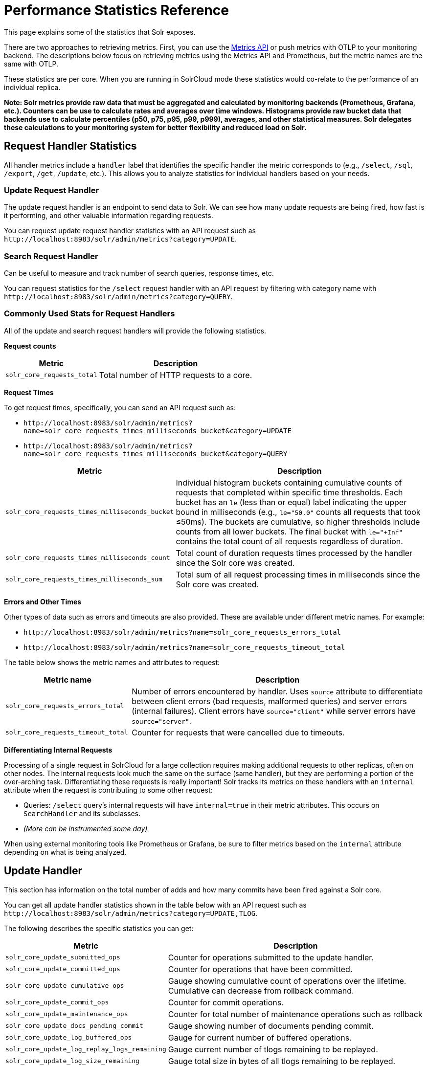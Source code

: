 = Performance Statistics Reference
// Licensed to the Apache Software Foundation (ASF) under one
// or more contributor license agreements.  See the NOTICE file
// distributed with this work for additional information
// regarding copyright ownership.  The ASF licenses this file
// to you under the Apache License, Version 2.0 (the
// "License"); you may not use this file except in compliance
// with the License.  You may obtain a copy of the License at
//
//   http://www.apache.org/licenses/LICENSE-2.0
//
// Unless required by applicable law or agreed to in writing,
// software distributed under the License is distributed on an
// "AS IS" BASIS, WITHOUT WARRANTIES OR CONDITIONS OF ANY
// KIND, either express or implied.  See the License for the
// specific language governing permissions and limitations
// under the License.

This page explains some of the statistics that Solr exposes.

There are two approaches to retrieving metrics.
First, you can use the xref:metrics-reporting.adoc#metrics-api[Metrics API] or push metrics with OTLP to your monitoring backend.
The descriptions below focus on retrieving metrics using the Metrics API and Prometheus, but the metric names are the same with OTLP.

These statistics are per core. When you are running in SolrCloud mode these statistics would co-relate to the performance of an individual replica.

*Note: Solr metrics provide raw data that must be aggregated and calculated by monitoring backends (Prometheus, Grafana, etc.). Counters can be use to calculate rates and averages over time windows. Histograms provide raw bucket data that backends use to calculate percentiles (p50, p75, p95, p99, p999), averages, and other statistical measures. Solr delegates these calculations to your monitoring system for better flexibility and reduced load on Solr.*

== Request Handler Statistics

All handler metrics include a `handler` label that identifies the specific handler the metric corresponds to (e.g., `/select`, `/sql`, `/export`, `/get`, `/update`, etc.).
This allows you to analyze statistics for individual handlers based on your needs.

=== Update Request Handler

The update request handler is an endpoint to send data to Solr.
We can see how many update requests are being fired, how fast is it performing, and other valuable information regarding requests.

You can request update request handler statistics with an API request such as `\http://localhost:8983/solr/admin/metrics?category=UPDATE`.

=== Search Request Handler

Can be useful to measure and track number of search queries, response times, etc.

You can request statistics for the `/select` request handler with an API request by filtering with category name with `\http://localhost:8983/solr/admin/metrics?category=QUERY`.

=== Commonly Used Stats for Request Handlers
All of the update and search request handlers will provide the following statistics.

*Request counts*

[%autowidth.stretch,options="header"]
|===
|Metric |Description
|`solr_core_requests_total` |Total number of HTTP requests to a core.
|===

*Request Times*

To get request times, specifically, you can send an API request such as:

* `\http://localhost:8983/solr/admin/metrics?name=solr_core_requests_times_milliseconds_bucket&category=UPDATE`
*  `\http://localhost:8983/solr/admin/metrics?name=solr_core_requests_times_milliseconds_bucket&category=QUERY`

[%autowidth.stretch,options="header"]
|===
|Metric |Description
|`solr_core_requests_times_milliseconds_bucket` |Individual histogram buckets containing cumulative counts of requests that completed within specific time thresholds. Each bucket has an `le` (less than or equal) label indicating the upper bound in milliseconds (e.g., `le="50.0"` counts all requests that took ≤50ms). The buckets are cumulative, so higher thresholds include counts from all lower buckets. The final bucket with `le="+Inf"` contains the total count of all requests regardless of duration.
|`solr_core_requests_times_milliseconds_count` |Total count of duration requests times processed by the handler since the Solr core was created.
|`solr_core_requests_times_milliseconds_sum` |Total sum of all request processing times in milliseconds since the Solr core was created.
|===

*Errors and Other Times*

Other types of data such as errors and timeouts are also provided.
These are available under different metric names.
For example:

* `\http://localhost:8983/solr/admin/metrics?name=solr_core_requests_errors_total`
*  `\http://localhost:8983/solr/admin/metrics?name=solr_core_requests_timeout_total`

The table below shows the metric names and attributes to request:

[cols="30,70",options="header"]
|===
|Metric name | Description
|`solr_core_requests_errors_total` |Number of errors encountered by handler. Uses `source` attribute to differentiate between client errors (bad requests, malformed queries) and server errors (internal failures). Client errors have `source="client"` while server errors have `source="server"`.
|`solr_core_requests_timeout_total` |Counter for requests that were cancelled due to timeouts.
|===

*Differentiating Internal Requests*

Processing of a single request in SolrCloud for a large collection requires making additional requests to other replicas, often on other nodes.
The internal requests look much the same on the surface (same handler), but they are performing a portion of the over-arching task.
Differentiating these requests is really important!
Solr tracks its metrics on these handlers with an `internal` attribute when the request is contributing to some other request:

* Queries: `/select` query's internal requests will have `internal=true` in their metric attributes.  This occurs on `SearchHandler` and its subclasses.
* _(More can be instrumented some day)_

When using external monitoring tools like Prometheus or Grafana, be sure to filter metrics based on the `internal` attribute depending on what is being analyzed.

== Update Handler

This section has information on the total number of adds and how many commits have been fired against a Solr core.

You can get all update handler statistics shown in the table below with an API request such as `\http://localhost:8983/solr/admin/metrics?category=UPDATE,TLOG`.

The following describes the specific statistics you can get:

[%autowidth.stretch,options="header"]
|===
|Metric |Description
|`solr_core_update_submitted_ops` |Counter for operations submitted to the update handler.
|`solr_core_update_committed_ops` |Counter for operations that have been committed.
|`solr_core_update_cumulative_ops` |Gauge showing cumulative count of operations over the lifetime. Cumulative can decrease from rollback command.
|`solr_core_update_commit_ops` |Counter for commit operations.
|`solr_core_update_maintenance_ops` |Counter for total number of maintenance operations such as rollback
|`solr_core_update_docs_pending_commit` |Gauge showing number of documents pending commit.
|`solr_core_update_log_buffered_ops` |Gauge for current number of buffered operations.
|`solr_core_update_log_replay_logs_remaining` |Gauge current number of tlogs remaining to be replayed.
|`solr_core_update_log_size_remaining` |Gauge total size in bytes of all tlogs remaining to be replayed.
|`solr_core_update_log_state` |Gauge The current state of the update log. Replaying (0), buffering (1), applying buffered (2), active (3).
|`solr_core_update_log_applied_buffered_ops` |Counter number of buffered operations applied.
|===

== Cache Statistics

You can get the statistics shown in the table below with an API request such as `\http://localhost:8983/solr/admin/metrics?category=CACHE`. Each cache metric has a `name` attribute attached that correspond to the cache the metric was recorded from.

The following statistics are available for each of the caches mentioned below:

[%autowidth.stretch,options="header"]
|===
|Metric Name |Description
|`solr_caffeine_cache_ops` |Number of cumulative cache operations (inserts and evictions).
|`solr_caffeine_cache_lookups` |Number of cumulative cache lookup results (hits and misses).
|`solr_caffeine_cache_size` |Current number of cache entries.
|`solr_caffeine_cache_ram_used` |RAM bytes used by cache.
|===

=== Document Cache

This cache holds Lucene Document objects (the stored fields for each document).
Since Lucene internal document IDs are transient, this cache cannot be auto-warmed.

=== Query Result Cache

This cache holds the results of previous searches: ordered lists of document IDs based on a query, a sort, and the range of documents requested

You can get the statistics shown in the table below with an API request such as `\http://localhost:8983/solr/admin/metrics?category=CACHE`

=== Filter Cache

This cache is used for filters for unordered sets of all documents that match a query.

More information on Solr caches is available in the section xref:configuration-guide:caches-warming.adoc[].
